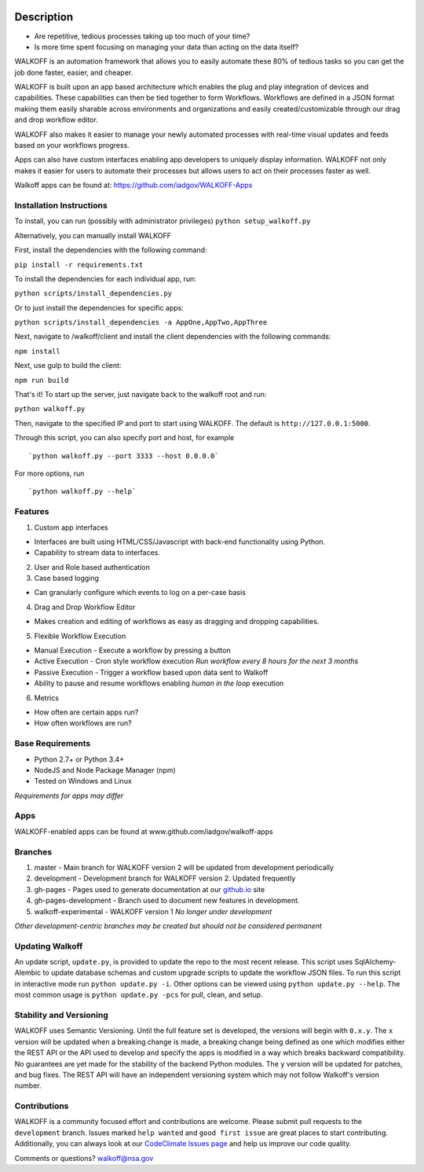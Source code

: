 |Build Status| |Build status| |Maintainability|\ |GitHub (pre-)release|

Description
===========

-  Are repetitive, tedious processes taking up too much of your time?
-  Is more time spent focusing on managing your data than acting on the
   data itself?

WALKOFF is an automation framework that allows you to easily automate
these 80% of tedious tasks so you can get the job done faster, easier,
and cheaper.

WALKOFF is built upon an app based architecture which enables the plug
and play integration of devices and capabilities. These capabilities can
then be tied together to form Workflows. Workflows are defined in a JSON
format making them easily sharable across environments and organizations
and easily created/customizable through our drag and drop workflow
editor.

.. raw:: html

   <center>

.. raw:: html

   </center>

WALKOFF also makes it easier to manage your newly automated processes
with real-time visual updates and feeds based on your workflows
progress.

Apps can also have custom interfaces enabling app developers to uniquely
display information. WALKOFF not only makes it easier for users to
automate their processes but allows users to act on their processes
faster as well.

Walkoff apps can be found at: https://github.com/iadgov/WALKOFF-Apps

Installation Instructions
-------------------------

To install, you can run (possibly with administrator privileges)
``python setup_walkoff.py``

Alternatively, you can manually install WALKOFF

First, install the dependencies with the following command:

``pip install -r requirements.txt``

To install the dependencies for each individual app, run:

``python scripts/install_dependencies.py``

Or to just install the dependencies for specific apps:

``python scripts/install_dependencies -a AppOne,AppTwo,AppThree``

Next, navigate to /walkoff/client and install the client dependencies
with the following commands:

``npm install``

Next, use gulp to build the client:

``npm run build``

That's it! To start up the server, just navigate back to the walkoff
root and run:

``python walkoff.py``

Then, navigate to the specified IP and port to start using WALKOFF. The
default is ``http://127.0.0.1:5000``.

Through this script, you can also specify port and host, for example

::

    `python walkoff.py --port 3333 --host 0.0.0.0`

For more options, run

::

    `python walkoff.py --help`

Features
--------

1. Custom app interfaces

-  Interfaces are built using HTML/CSS/Javascript with back-end
   functionality using Python.

-  Capability to stream data to interfaces.

2. User and Role based authentication

3. Case based logging

-  Can granularly configure which events to log on a per-case basis

4. Drag and Drop Workflow Editor

-  Makes creation and editing of workflows as easy as dragging and
   dropping capabilities.

5. Flexible Workflow Execution

-  Manual Execution - Execute a workflow by pressing a button
-  Active Execution - Cron style workflow execution *Run workflow every
   8 hours for the next 3 months*
-  Passive Execution - Trigger a workflow based upon data sent to
   Walkoff
-  Ability to pause and resume workflows enabling *human in the loop*
   execution

6. Metrics

-  How often are certain apps run?

-  How often workflows are run?

Base Requirements
-----------------

-  Python 2.7+ or Python 3.4+
-  NodeJS and Node Package Manager (npm)
-  Tested on Windows and Linux

*Requirements for apps may differ*

Apps
----

WALKOFF-enabled apps can be found at www.github.com/iadgov/walkoff-apps

Branches
--------

1. master - Main branch for WALKOFF version 2 will be updated from
   development periodically
2. development - Development branch for WALKOFF version 2. Updated
   frequently
3. gh-pages - Pages used to generate documentation at our
   `github.io <https://iadgov.github.io/WALKOFF>`__ site
4. gh-pages-development - Branch used to document new features in
   development.
5. walkoff-experimental - WALKOFF version 1 *No longer under
   development*

*Other development-centric branches may be created but should not be
considered permanent*

Updating Walkoff
----------------

An update script, ``update.py``, is provided to update the repo to the
most recent release. This script uses SqlAlchemy-Alembic to update
database schemas and custom upgrade scripts to update the workflow JSON
files. To run this script in interactive mode run
``python update.py -i``. Other options can be viewed using
``python update.py --help``. The most common usage is
``python update.py -pcs`` for pull, clean, and setup.

Stability and Versioning
------------------------

WALKOFF uses Semantic Versioning. Until the full feature set is
developed, the versions will begin with ``0.x.y``. The ``x`` version
will be updated when a breaking change is made, a breaking change being
defined as one which modifies either the REST API or the API used to
develop and specify the apps is modified in a way which breaks backward
compatibility. No guarantees are yet made for the stability of the
backend Python modules. The ``y`` version will be updated for patches,
and bug fixes. The REST API will have an independent versioning system
which may not follow Walkoff's version number.

Contributions
-------------

WALKOFF is a community focused effort and contributions are welcome.
Please submit pull requests to the ``development`` branch. Issues marked
``help wanted`` and ``good first issue`` are great places to start
contributing. Additionally, you can always look at our `CodeClimate
Issues page <https://codeclimate.com/github/iadgov/WALKOFF/issues>`__
and help us improve our code quality.

Comments or questions? walkoff@nsa.gov

.. |Build Status| image:: https://img.shields.io/travis/iadgov/WALKOFF/master.svg?maxAge=3600&label=Linux
   :target: https://travis-ci.org/iadgov/WALKOFF
.. |Build status| image:: https://ci.appveyor.com/api/projects/status/hs6ujwd1f87n39ut/branch/master?svg=true
   :target: https://ci.appveyor.com/project/iadgovuser11/walkoff/branch/master
.. |Maintainability| image:: https://api.codeclimate.com/v1/badges/330249e13845a07a69a2/maintainability
   :target: https://codeclimate.com/github/iadgov/WALKOFF/maintainability
.. |GitHub (pre-)release| image:: https://img.shields.io/github/release/iadgov/WALKOFF/all.svg?style=flat
   :target: release
